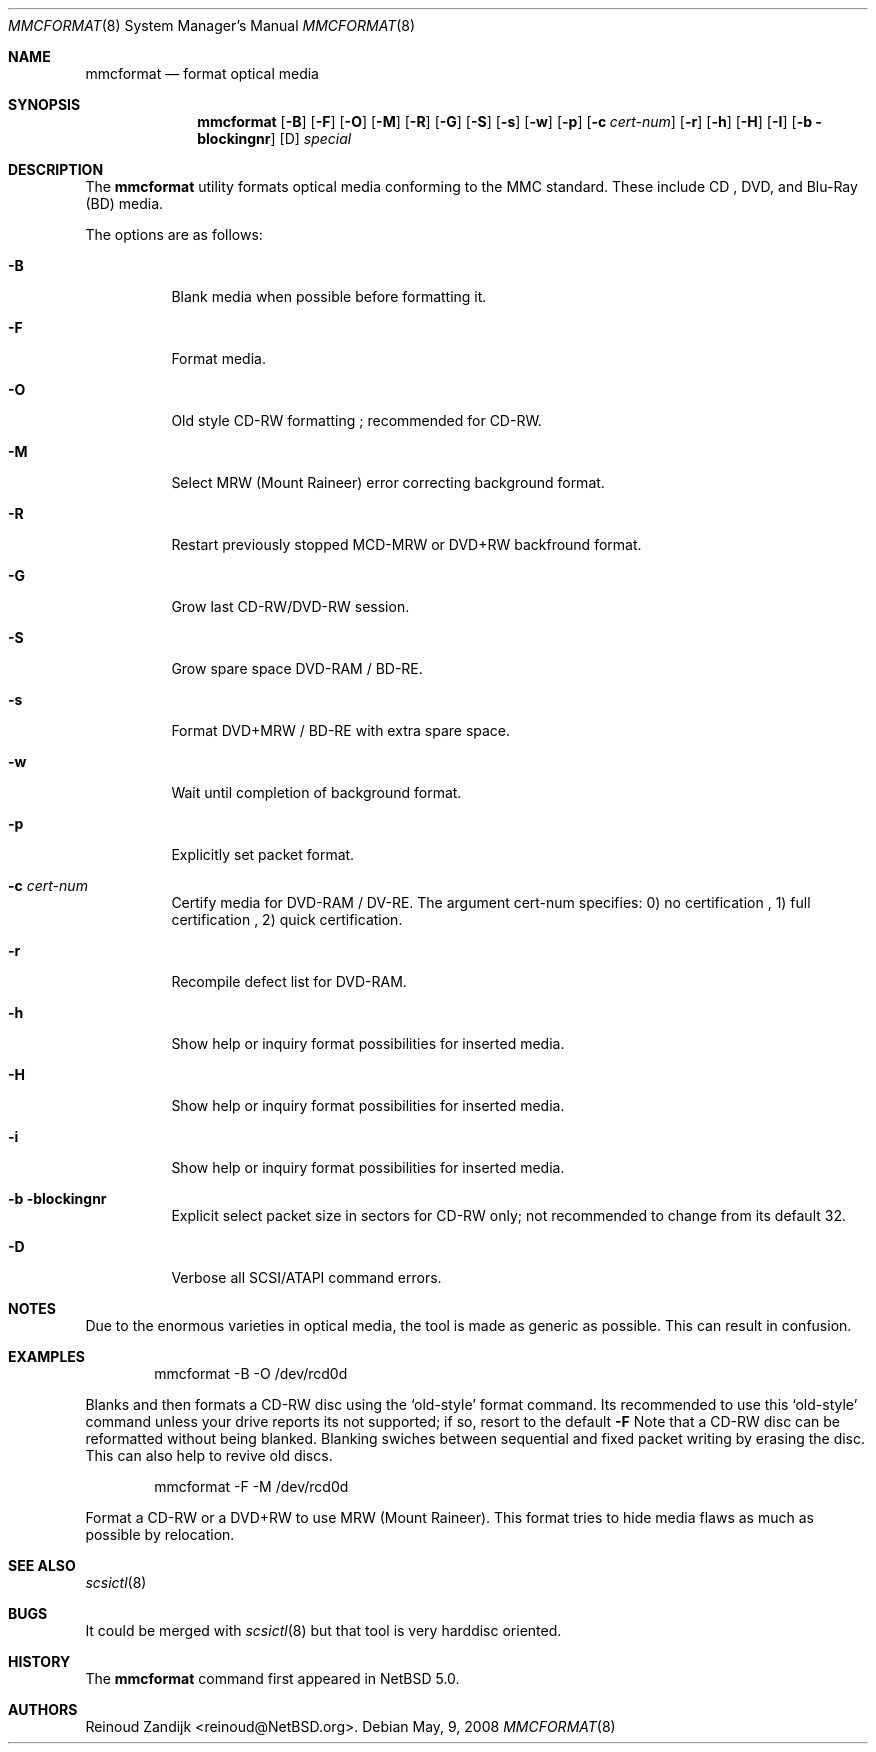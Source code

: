 .\" $NetBSD: mmcformat.8,v 1.1.2.2 2008/05/18 12:36:22 yamt Exp $
.\"
.\" Copyright (c) 2008 Reinoud Zandijk
.\" All rights reserved.
.\"
.\" Redistribution and use in source and binary forms, with or without
.\" modification, are permitted provided that the following conditions
.\" are met:
.\" 1. Redistributions of source code must retain the above copyright
.\"    notice, this list of conditions and the following disclaimer.
.\" 2. Redistributions in binary form must reproduce the above copyright
.\"    notice, this list of conditions and the following disclaimer in
.\"    the documentation and/or other materials provided with the
.\"    distribution.
.\"
.\" THIS SOFTWARE IS PROVIDED BY THE AUTHOR(S) ``AS IS'' AND ANY EXPRESS
.\" OR IMPLIED WARRANTIES, INCLUDING, BUT NOT LIMITED TO, THE IMPLIED
.\" WARRANTIES OF MERCHANTABILITY AND FITNESS FOR A PARTICULAR PURPOSE
.\" ARE DISCLAIMED.  IN NO EVENT SHALL THE AUTHOR(S) BE LIABLE FOR ANY
.\" DIRECT, INDIRECT, INCIDENTAL, SPECIAL, EXEMPLARY, OR CONSEQUENTIAL
.\" DAMAGES (INCLUDING, BUT NOT LIMITED TO, PROCUREMENT OF SUBSTITUTE
.\" GOODS OR SERVICES; LOSS OF USE, DATA, OR PROFITS; OR BUSINESS
.\" INTERRUPTION) HOWEVER CAUSED AND ON ANY THEORY OF LIABILITY, WHETHER
.\" IN CONTRACT, STRICT LIABILITY, OR TORT (INCLUDING NEGLIGENCE OR
.\" OTHERWISE) ARISING IN ANY WAY OUT OF THE USE OF THIS SOFTWARE, EVEN
.\" IF ADVISED OF THE POSSIBILITY OF SUCH DAMAGE.
.\"
.\"
.Dd May, 9, 2008
.Dt MMCFORMAT 8
.Os
.Sh NAME
.Nm mmcformat
.Nd format optical media
.Sh SYNOPSIS
.Nm
.Op Fl B
.Op Fl F
.Op Fl O
.Op Fl M
.Op Fl R
.Op Fl G
.Op Fl S
.Op Fl s
.Op Fl w
.Op Fl p
.Op Fl c Ar cert-num
.Op Fl r
.Op Fl h
.Op Fl H
.Op Fl I
.\" .Op X format is not implemented yet
.Op Fl b blockingnr
.Op D
.Ar special
.Sh DESCRIPTION
The
.Nm
utility formats optical media conforming to the MMC standard. These include
CD , DVD, and Blu-Ray (BD) media.
.Pp
The options are as follows:
.Bl -tag -width indent
.It Fl B
Blank media when possible before formatting it.
.It Fl F
Format media.
.It Fl O
Old style CD-RW formatting ; recommended for CD-RW.
.It Fl M
Select MRW (Mount Raineer) error correcting background format.
.It Fl R
Restart previously stopped MCD-MRW or DVD+RW backfround format.
.It Fl G
Grow last CD-RW/DVD-RW session.
.It Fl S
Grow spare space DVD-RAM / BD-RE.
.It Fl s
Format DVD+MRW / BD-RE with extra spare space.
.It Fl w
Wait until completion of background format.
.It Fl p
Explicitly set packet format.
.It Fl c Ar cert-num
Certify media for DVD-RAM / DV-RE. The argument cert-num specifies: 0) no
certification , 1) full certification , 2) quick certification.
.It Fl r
Recompile defect list for DVD-RAM.
.It Fl h
Show help or inquiry format possibilities for inserted media.
.It Fl H
Show help or inquiry format possibilities for inserted media.
.It Fl i
Show help or inquiry format possibilities for inserted media.
.It Fl b blockingnr
Explicit select packet size in sectors for CD-RW only; not recommended to
change from its default 32.
.It Fl D
Verbose all SCSI/ATAPI command errors.
.El
.Sh NOTES
Due to the enormous varieties in optical media, the tool is made as generic as
possible. This can result in confusion.
.Sh EXAMPLES
.Bd -literal -offset indent
mmcformat -B -O /dev/rcd0d
.Ed
.Pp
Blanks and then formats a CD-RW disc using the `old-style' format command. Its
recommended to use this `old-style' command unless your drive reports its not
supported; if so, resort to the default
.Fl F
.
Note that a CD-RW disc can be reformatted without being blanked. Blanking
swiches between sequential and fixed packet writing by erasing the disc. This
can also help to revive old discs.
.Pp
.Bd -literal -offset indent
mmcformat -F -M /dev/rcd0d
.Ed
.Pp
Format a CD-RW or a DVD+RW to use MRW (Mount Raineer). This format tries to
hide media flaws as much as possible by relocation.
.Sh SEE ALSO
.Xr scsictl 8
.Sh BUGS
It could be merged with
.Xr scsictl 8
but that tool is very harddisc oriented.
.Sh HISTORY
The
.Nm
command first appeared in
.Nx 5.0 .
.Sh AUTHORS
.An Reinoud Zandijk Aq reinoud@NetBSD.org .
